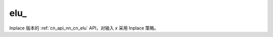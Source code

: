 .. _cn_api_nn_cn_elu_:

elu\_
-------------------------------

.. py:function:: paddle.nn.functional.elu_(x, alpha=1.0, name=None)

Inplace 版本的 :ref:`cn_api_nn_cn_elu` API，对输入 `x` 采用 Inplace 策略。
